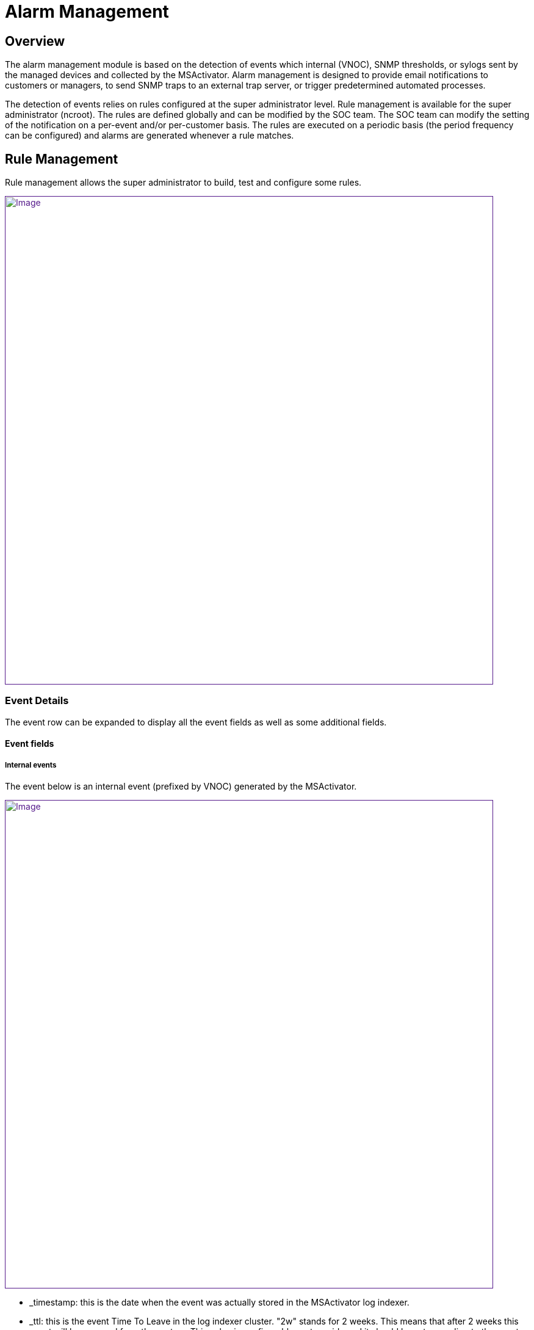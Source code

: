 = Alarm Management
:imagesdir: ../resources/
ifdef::env-github,env-browser[:outfilesuffix: .adoc]

[[main-content]]
[[AlarmManagement-Overview]]
== Overview

The alarm management module is based on the detection of events which
internal (VNOC), SNMP thresholds, or sylogs sent by the managed devices
and collected by the MSActivator. Alarm management is designed to
provide email notifications to customers or managers, to send SNMP traps
to an external trap server, or trigger predetermined automated
processes.

The detection of events relies on rules configured at the super
administrator level. Rule management is available for the super
administrator (ncroot). The rules are defined globally and can be
modified by the SOC team. The SOC team can modify the setting of the
notification on a per-event and/or per-customer basis. The rules are
executed on a periodic basis (the period frequency can be configured)
and alarms are generated whenever a rule matches.

[[AlarmManagement-RuleManagement]]
== Rule Management 

Rule management allows the super administrator to build, test and
configure some rules.

link:[image:images/Customer_Portal_alarmMngt.png[Image,width=800]]

[[AlarmManagement-EventDetails]]
=== Event Details 

The event row can be expanded to display all the event fields as well as
some additional fields.

[[AlarmManagement-Eventfields]]
==== Event fields 

[[AlarmManagement-Internalevents]]
===== Internal events 

The event below is an internal event (prefixed by VNOC) generated by the
MSActivator.

link:[image:images/Alarm_management_VNOC_event_detail.png[Image,width=800]]

* _timestamp: this is the date when the event was actually stored in the
MSActivator log indexer.
* _ttl: this is the event Time To Leave in the log indexer cluster. "2w"
stands for 2 weeks. This means that after 2 weeks this event will be
removed from the system. This value is configurable systemwide and it
should be set according to the event and logs retention period required
for the MSActivator.

[[AlarmManagement-Syslog]]
===== Syslog 

Alarms can also be triggered based on conditions that match certain
syslogs sent by devices.

For example, the event below is triggered by a FortiGate when login
attempts fail three times in a row:

link:[image:images/Alarm_management_syslog_event_detail.png[Image,width=800]]

[[AlarmManagement-Matchingrules]]
==== Matching rules 

When lots of rules are stored in the system, it is convenient to be able
to get the list of the rules that match a specific event. The list of
matching rules is available in the "matching rule(s)" tab of the event
detail.

In the example below, you can see that the first result of the search
for "Header Leakage*" would also be matched by the rule RESERVED.

link:[image:images/Alarm_management_matching_rules.png[Image,width=800]]

The reason for this is the term "RESERVED" is also found in the first
result of the search for "Header Leakage*", which houses the rule
"RESERVED".

link:[image:images/Alarm_management_matching_rules_2.png[Image,width=800]]

[[AlarmManagement-RuleBuilder]]
=== Rule Builder 

The rule builder field is a simple textbox that allows the user to type
rules based on the MSActivator search engine query syntax.

link:[image:images/Alarm_management_ruleBuilder.png[Image,width=800]]

The rule is directly executed over the events that are available in the
system.

[[AlarmManagement-Severity]]
==== Severity 

You can select from a list of severities to associate to a rule.

A severity selection is required when building a rule. Selecting a
severity will allow, for example, the system to raise an alarm whenever
a certain severity is raised, whatever the event is.

link:[image:images/Alarm_management_sel_severity.png[Image,height=173]]

[[AlarmManagement-ScopeofaRule]]
==== Scope of a Rule

By default, a rule will apply to all customers on the system, and thus
by extension, to every device in the system.

It is possible to create rules on a customer by customer basis. When
creating customer specific rules, only one customer can be selected at a
time.

link:[image:images/Alarm_management_sel_customer.png[Image]]

[[AlarmManagement-RuleCriteria]]
==== Rule Criteria 

Two types of criteria are available for configuration:

* the alarm recipient
* the alarm media

link:[image:images/Alarm_management_rulemngt.png[Image]]

The alarm recipient is a list of checkboxes (customer, manager,
privileged manager and administrator). It is mandatory to select at
least one recipient for the rule. Each recipient is associated to a role
as defined by the MSActivator
https://training.ubiqube.com/16.2/wikiTraining/index.php/Lab_Setup_%28Portal%29_Concepts[RBAC].
This selection determines who will be contacted when an alarm is
triggered. An alarm can also be sent to a group of users based on the
roles selected by the alarm recipient check-boxes.

[[AlarmManagement-AutomatedProcessExecution]]
==== Automated Process Execution 

In addition to notifications, the user can configure the execution of a
Workflow process when an alarm occurs.

link:[image:images/Activate_automated_process_execution.png[Image,width=800]]

To do this, select a service and a process using the list shown above.

From the advanced parameter section, select the fields that will be
passed as parameters to the process.

The list of fields should match the list of variables that are defined
for the process.

For example, the following process variables:

link:[image:images/Process_variable_example.png[Image,width=800]]

would be listed as:

link:[image:images/Process_alarm_variable_example.png[Image,width=800]]

*Note:* the parameters are used to run an aggregation query over the
data index in the Elasticsearch cluster. Therefore it is not recommended
to use the date or raw log fields as process parameters, because the
value of these fields is different for each log.

[[AlarmManagement-EventCumulationandCumulationTime]]
===== Event Cumulation and Cumulation Time

When processes need to be executed based on events, there is a
possibility to control the event cumulation. This is to avoid cases
where lots of events are triggered (some security attack for example)
but we don't want the system to execute 1 process per event.

By default the event cumulation (EC) is set to 10: ten events will have
to be detected before the process is executed.

The default cumulation time is 15 minutes: the system will wait 15
minutes to trigger the process.

This event cumulation time (ET) defines a sliding window of ET minutes.
A workflow is triggered when at least EC events have been detected in
the sliding window of ET minutes.Setting 0 to ET means an empty sliding
window and no alarm can be found (this of course should be avoided).

The two parameters work together and whichever threshold is reached
first will trigger the execution.

link:[image:images/image2019-3-1_15-40-11.png[Image,width=300]]

Setting the event cumulation (EC) to 0 means "real-time mode". This
leads to:

* have the fastest response time,
* ensure that there is one workflow executed for one event matching the
detection rule.

If EC is different from 0, a filter aggregates in one event the events
detected at the same time for the same customer and the same device.

[[AlarmManagement-RuleCreation]]
==== Rule Creation 

To be applied, the rule must be saved in the system.

For example, in order to get notifications whenever login to the device
fails due to an invalid password on a managed device, the rule below can
be used and saved with a name (in this case, "LOGIN_FAILED"):

link:[image:images/Alarm_management_save_alarm_login_failed.png[Image,width=800]]

[[AlarmManagement-RuleLoadandUpdate]]
==== Rule Load and Update 

To update an existing rule, the rule should be loaded first.

link:[image:images/Alarm_management_load_rule.png[Image]]

Then click "save rule".

[[AlarmManagement-RuleDeletion]]
==== Rule Deletion 

To delete a rule, simply click on the red "X" and confirm the action
when prompted.

[[AlarmManagement-RuleApplication]]
==== Rule Application 

A rule is applicable as soon as it is saved in the system.

If a rule has been created to send a email if a match is found, the
system will start running the rule and possibly sending emails as soon
as the rule is saved.

The MSActivator rule matching process is a rule with a period (in
seconds) that can be configured with the configuration tool, accessed
using the following path:

....
SEC Engine configuration->Initial Configuration->check_alert period
....

For more details read the _Technical details_ chapter.

[[AlarmManagement-AlarmManagement]]
== Alarm Management 

Users can view their alarms from the customer portal or from the
customer menu (Monitoring->Alarm)

link:[image:images/Alarm_aggAndDetailsView.png[Image,width=800]]

The user can select the time range they wish to display (from the last
10 minutes to the past day). Users can also select the number of events
to be displayed in the detailed view. The alarm summary view shows a
list of events aggregated by severity, type and subtype. The detail view
shows each event with the detail of the event that triggered the alarm.

[[AlarmManagement-Examples]]
== Examples 

[[AlarmManagement-CreateaRuletoSendAlarmforSNMPThresholds]]
=== Create a Rule to Send Alarm for SNMP Thresholds 

SNMP thresholds can be configured using monitoring profiles. The SNMP
threshold events are characterized by the keyword *SNMPTHLD*. The
following search should bring back some results, provided that this kind
of event has been raised and exists in the event index.

link:[image:images/Alarm_management_SNMP_THRESHOLD_rule.png[Image,width=800]]

[[AlarmManagement-CreateRulestoSendAlarmforConfigurationUpdate]]
=== Create Rules to Send Alarm for Configuration Update 

Configuration update events are generated by the MSActivator and look
like this:

....
%VNOC-<severity level>-UPDATECONF: <message>
....

The following rule should match every configuration update related
event, whether it failed or it succeded:

link:[image:images/Alarm_management_UPDATECONF_OK.png[Image,width=800]]

Or for configurations related to object:

link:[image:images/Alarm_management_PUSHCONFIG.png[Image,width=800]]

In case of a configuration error, the MSActivator will raise an
event %VNOC with a severity level 1 (%VNOC-1-UPDATECONF: <message>)

One possible way to detect PUSHCONFIG events that have failed is to
filter the event by severity and only search for severity 1:

link:[image:images/Alarm_management_PUSHCONFIG_failed.png[Image,width=800]]

Another method to generate an alarm based on configuration failure is:

link:[image:images/Alarm_management_UPDATECONF_FAILED.png[Image,width=800]]

It is often useful to have multiple rule types for different types of
configuration related events.

For example, license related issues can be detected by the rule below:

link:[image:images/Alarm_management_UPDATECONF_LICENSE_FAILED.png[Image,width=800]]

[[AlarmManagement-CreateRulestoSendAlarmWhenDeviceGoesDownorUp]]
=== Create Rules to Send Alarm When Device Goes Down or Up 

To trigger an alarm when an IPUP or an IPDOWN happens, use the rule
below:

link:[image:images/Alarm_management_IPUPDOWN.png[Image,width=800]]

[[AlarmManagement-CreateaRuletoDetectSecurityEvents]]
=== Create a Rule to Detect Security Events 

Use the rule below to detect threat events detected by a UTM:

link:[image:images/Alarm_management_type_threat.png[Image,width=800]]

This rule can be made more specific to target specific threats. As shown
below, you can use it to detect a threat were the destination port is
80:

link:[image:images/Alarm_management_type_threat_port80.png[Image,width=800]]

[[AlarmManagement-VideoTutorial]]
==== Video Tutorial

video::videos/MSActivator-16.2-Alarm-Management.mp4[image,width=500,height=380]

[[AlarmManagement-Technicaldetails]]
== Technical details

[[AlarmManagement-Configurationvariablesthatmodifythealarmcheckingprocess]]
=== Configuration variables that modify the alarm checking process

There are many MSA components involved in the devices states acquisition
that lead to potential alarms.For syslogs the following process shows
configuration values for fast alarms detection :

[width="100%",cols="25%,25%,25%,25%",]
|=======================================================================
| | |Execution periodicity |Configuration Variable

|Port 514 |  |  | 

a|

↓


 |  |  | 

|syslogd daemon |buffering |1 second (default = 60)
|UBI_SMS_SYSLOG_AGREG_TIME

a|
↓


 |  |  | 

|parserd |polling 
buffering |1 second 
1 second (default = 10) |sms_parserd.conf : parse-files-lookup-period 
UBI_ES_BULK_FILE_AGREGATION_TIME

a|
↓


 |  |  | 

|load_logs.php |polling *.esdata files |1 second |called by parserd,
periodicity hard-coded

a|
↓


 |  |  | 

|ElasticSearch |  |  | 

a|
↓


 |  |  | 

|check_alert.php |polling |10 seconds (default = 60)
|UBI_SMS_CHECK_ALERT_PERIOD
|=======================================================================



In command-line on sec node, the */opt/configurator/configure --expert*
command allows the configuration variables modifications.

The menu options for the following variables:


[source,Raw]
----
UBI_SMS_SYSLOG_AGREG_TIME => 4: SEC Engine configuration => 3: SEC Engine syslog configuration => 2: File aggregation time for syslogs (in sec)
----

[source,Raw]
----
UBI_ES_BULK_FILE_AGREGATION_TIME => 11: ElasticSearch configuration => 3: SEC Engine => 6: Time to wait before closing the ElasticSearch bulk log files
----

[source,Raw]
----
UBI_SMS_CHECK_ALERT_PERIOD => 4: SEC Engine configuration => 1: Initial Configuration => 31: check_alert period
----
